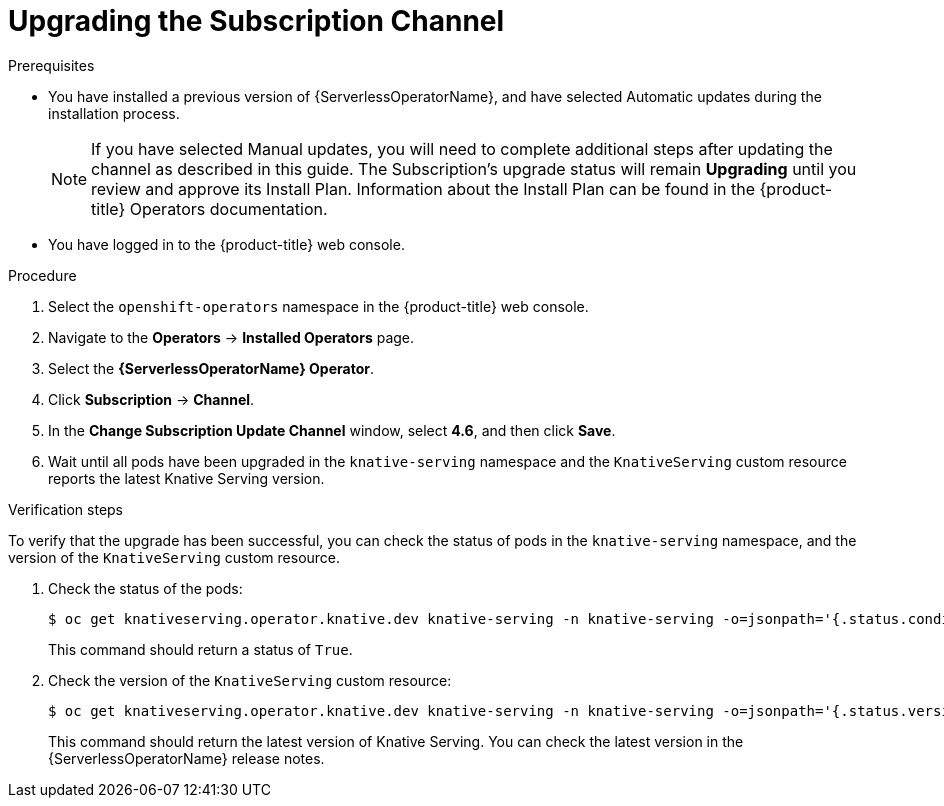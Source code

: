 // Module included in the following assemblies:
//
// serverless/installing_serverless/upgrading-serverless.adoc

[id="serverless-upgrade-sub-channel_{context}"]
= Upgrading the Subscription Channel

.Prerequisites
* You have installed a previous version of {ServerlessOperatorName}, and have selected Automatic updates during the installation process.
+
[NOTE]
====
If you have selected Manual updates, you will need to complete additional steps after updating the channel as described in this guide. The Subscription’s upgrade status will remain *Upgrading* until you review and approve its Install Plan. Information about the Install Plan can be found in the {product-title} Operators documentation.
====
* You have logged in to the {product-title} web console.

.Procedure

. Select the `openshift-operators` namespace in the {product-title} web console.
. Navigate to the *Operators* → *Installed Operators* page.
. Select the *{ServerlessOperatorName} Operator*.
. Click *Subscription* → *Channel*.
. In the *Change Subscription Update Channel* window, select *4.6*, and then click *Save*.
. Wait until all pods have been upgraded in the `knative-serving` namespace and the `KnativeServing` custom resource reports the latest Knative Serving version.

.Verification steps

To verify that the upgrade has been successful, you can check the status of pods in the `knative-serving` namespace, and the version of the `KnativeServing` custom resource.

. Check the status of the pods:
+
[source,terminal]
----
$ oc get knativeserving.operator.knative.dev knative-serving -n knative-serving -o=jsonpath='{.status.conditions[?(@.type=="Ready")].status}'
----
+
This command should return a status of `True`.

. Check the version of the `KnativeServing` custom resource:
+
[source,terminal]
----
$ oc get knativeserving.operator.knative.dev knative-serving -n knative-serving -o=jsonpath='{.status.version}'
----
+
This command should return the latest version of Knative Serving. You can check the latest version in the {ServerlessOperatorName} release notes.
